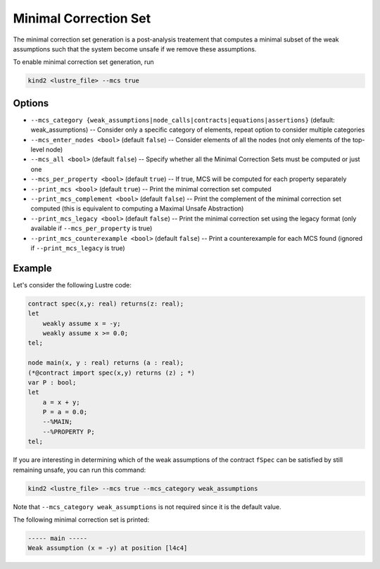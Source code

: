.. _9_other/11_minimal_correction_set:

Minimal Correction Set
======================

The minimal correction set generation is a post-analysis treatement that computes a minimal subset
of the weak assumptions such that the system become unsafe if we remove these assumptions.

To enable minimal correction set generation, run

.. code-block:: none

  kind2 <lustre_file> --mcs true

Options
-------

* ``--mcs_category {weak_assumptions|node_calls|contracts|equations|assertions}`` (default: weak_assumptions) -- Consider only a specific category of elements, repeat option to consider multiple categories
* ``--mcs_enter_nodes <bool>`` (default ``false``\ ) -- Consider elements of all the nodes (not only elements of the top-level node)
* ``--mcs_all <bool>`` (default ``false``\ ) -- Specify whether all the Minimal Correction Sets must be computed or just one
* ``--mcs_per_property <bool>`` (default ``true``\ ) -- If true, MCS will be computed for each property separately
* ``--print_mcs <bool>`` (default ``true``\ ) -- Print the minimal correction set computed
* ``--print_mcs_complement <bool>`` (default ``false``\ ) -- Print the complement of the minimal correction set computed (this is equivalent to computing a Maximal Unsafe Abstraction)
* ``--print_mcs_legacy <bool>`` (default ``false``\ ) -- Print the minimal correction set using the legacy format (only available if ``--mcs_per_property`` is true)
* ``--print_mcs_counterexample <bool>`` (default ``false``\ ) -- Print a counterexample for each MCS found (ignored if ``--print_mcs_legacy`` is true)

Example
-------

Let's consider the following Lustre code:

.. code-block:: none

  contract spec(x,y: real) returns(z: real);
  let
      weakly assume x = -y;
      weakly assume x >= 0.0;
  tel;

  node main(x, y : real) returns (a : real);
  (*@contract import spec(x,y) returns (z) ; *)
  var P : bool;
  let
      a = x + y;
      P = a = 0.0;
      --%MAIN;
      --%PROPERTY P;
  tel;

If you are interesting in determining which of the weak assumptions of the contract ``fSpec`` can be satisfied by still remaining unsafe,
you can run this command:

.. code-block:: none

  kind2 <lustre_file> --mcs true --mcs_category weak_assumptions

Note that ``--mcs_category weak_assumptions`` is not required since it is the default value.

The following minimal correction set is printed:

.. code-block:: none

  ----- main -----
  Weak assumption (x = -y) at position [l4c4]
